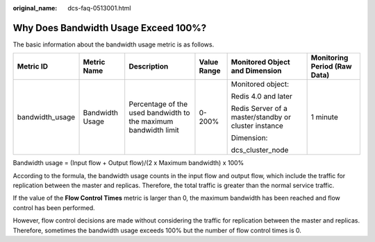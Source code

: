 :original_name: dcs-faq-0513001.html

.. _dcs-faq-0513001:

Why Does Bandwidth Usage Exceed 100%?
=====================================

The basic information about the bandwidth usage metric is as follows.

+-----------------+-----------------+-----------------------------------------------------------------+-------------+------------------------------------------------------+------------------------------+
| Metric ID       | Metric Name     | Description                                                     | Value Range | Monitored Object and Dimension                       | Monitoring Period (Raw Data) |
+=================+=================+=================================================================+=============+======================================================+==============================+
| bandwidth_usage | Bandwidth Usage | Percentage of the used bandwidth to the maximum bandwidth limit | 0-200%      | Monitored object:                                    | 1 minute                     |
|                 |                 |                                                                 |             |                                                      |                              |
|                 |                 |                                                                 |             | Redis 4.0 and later                                  |                              |
|                 |                 |                                                                 |             |                                                      |                              |
|                 |                 |                                                                 |             | Redis Server of a master/standby or cluster instance |                              |
|                 |                 |                                                                 |             |                                                      |                              |
|                 |                 |                                                                 |             | Dimension:                                           |                              |
|                 |                 |                                                                 |             |                                                      |                              |
|                 |                 |                                                                 |             | dcs_cluster_node                                     |                              |
+-----------------+-----------------+-----------------------------------------------------------------+-------------+------------------------------------------------------+------------------------------+

Bandwidth usage = (Input flow + Output flow)/(2 x Maximum bandwidth) x 100%

According to the formula, the bandwidth usage counts in the input flow and output flow, which include the traffic for replication between the master and replicas. Therefore, the total traffic is greater than the normal service traffic.

If the value of the **Flow Control Times** metric is larger than 0, the maximum bandwidth has been reached and flow control has been performed.

However, flow control decisions are made without considering the traffic for replication between the master and replicas. Therefore, sometimes the bandwidth usage exceeds 100% but the number of flow control times is 0.
